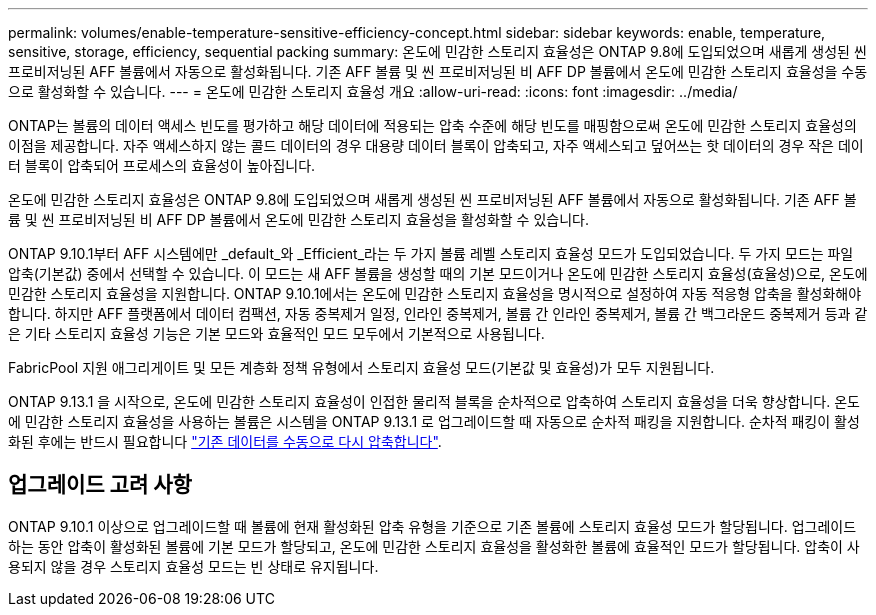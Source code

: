 ---
permalink: volumes/enable-temperature-sensitive-efficiency-concept.html 
sidebar: sidebar 
keywords: enable, temperature, sensitive, storage, efficiency, sequential packing 
summary: 온도에 민감한 스토리지 효율성은 ONTAP 9.8에 도입되었으며 새롭게 생성된 씬 프로비저닝된 AFF 볼륨에서 자동으로 활성화됩니다. 기존 AFF 볼륨 및 씬 프로비저닝된 비 AFF DP 볼륨에서 온도에 민감한 스토리지 효율성을 수동으로 활성화할 수 있습니다. 
---
= 온도에 민감한 스토리지 효율성 개요
:allow-uri-read: 
:icons: font
:imagesdir: ../media/


[role="lead"]
ONTAP는 볼륨의 데이터 액세스 빈도를 평가하고 해당 데이터에 적용되는 압축 수준에 해당 빈도를 매핑함으로써 온도에 민감한 스토리지 효율성의 이점을 제공합니다. 자주 액세스하지 않는 콜드 데이터의 경우 대용량 데이터 블록이 압축되고, 자주 액세스되고 덮어쓰는 핫 데이터의 경우 작은 데이터 블록이 압축되어 프로세스의 효율성이 높아집니다.

온도에 민감한 스토리지 효율성은 ONTAP 9.8에 도입되었으며 새롭게 생성된 씬 프로비저닝된 AFF 볼륨에서 자동으로 활성화됩니다. 기존 AFF 볼륨 및 씬 프로비저닝된 비 AFF DP 볼륨에서 온도에 민감한 스토리지 효율성을 활성화할 수 있습니다.

ONTAP 9.10.1부터 AFF 시스템에만 _default_와 _Efficient_라는 두 가지 볼륨 레벨 스토리지 효율성 모드가 도입되었습니다. 두 가지 모드는 파일 압축(기본값) 중에서 선택할 수 있습니다. 이 모드는 새 AFF 볼륨을 생성할 때의 기본 모드이거나 온도에 민감한 스토리지 효율성(효율성)으로, 온도에 민감한 스토리지 효율성을 지원합니다. ONTAP 9.10.1에서는 온도에 민감한 스토리지 효율성을 명시적으로 설정하여 자동 적응형 압축을 활성화해야 합니다. 하지만 AFF 플랫폼에서 데이터 컴팩션, 자동 중복제거 일정, 인라인 중복제거, 볼륨 간 인라인 중복제거, 볼륨 간 백그라운드 중복제거 등과 같은 기타 스토리지 효율성 기능은 기본 모드와 효율적인 모드 모두에서 기본적으로 사용됩니다.

FabricPool 지원 애그리게이트 및 모든 계층화 정책 유형에서 스토리지 효율성 모드(기본값 및 효율성)가 모두 지원됩니다.

ONTAP 9.13.1 을 시작으로, 온도에 민감한 스토리지 효율성이 인접한 물리적 블록을 순차적으로 압축하여 스토리지 효율성을 더욱 향상합니다. 온도에 민감한 스토리지 효율성을 사용하는 볼륨은 시스템을 ONTAP 9.13.1 로 업그레이드할 때 자동으로 순차적 패킹을 지원합니다. 순차적 패킹이 활성화된 후에는 반드시 필요합니다 link:https://docs.netapp.com/us-en/ontap/volumes/run-efficiency-operations-manual-task.html["기존 데이터를 수동으로 다시 압축합니다"].



== 업그레이드 고려 사항

ONTAP 9.10.1 이상으로 업그레이드할 때 볼륨에 현재 활성화된 압축 유형을 기준으로 기존 볼륨에 스토리지 효율성 모드가 할당됩니다. 업그레이드하는 동안 압축이 활성화된 볼륨에 기본 모드가 할당되고, 온도에 민감한 스토리지 효율성을 활성화한 볼륨에 효율적인 모드가 할당됩니다. 압축이 사용되지 않을 경우 스토리지 효율성 모드는 빈 상태로 유지됩니다.
